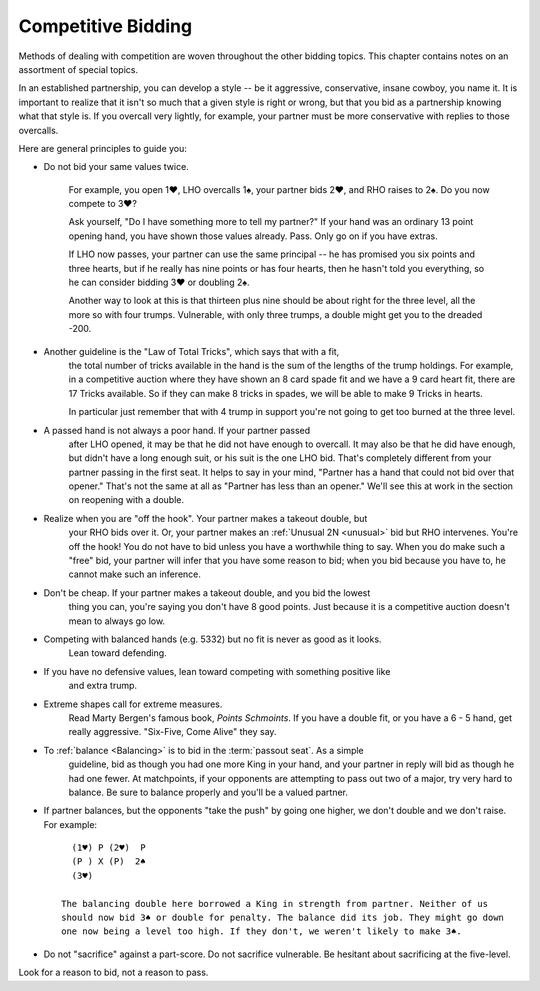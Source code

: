 .. _competition:

Competitive Bidding
===================

Methods of dealing with competition are woven throughout the other bidding topics. 
This chapter contains notes on an assortment of special topics.

In an established partnership, you can develop a style -- be it aggressive,
conservative, insane cowboy, you name it. It is important to realize that 
it isn't so much that a given style is right or wrong, but that you bid 
as a partnership knowing what that style is. If you overcall very lightly,
for example, your partner must be more conservative with replies to those
overcalls. 

Here are general principles to guide you:

* Do not bid your same values twice.

   For example, you open 1♥, LHO overcalls 1♠, your partner bids 2♥, and RHO 
   raises to 2♠. Do you now compete to 3♥?

   Ask yourself, "Do I have something more to tell my partner?" If your hand was
   an ordinary 13 point opening hand, you have shown those values already. Pass.
   Only go on if you have extras.

   If LHO now passes, your partner can use the same principal -- he has promised 
   you six points and three hearts, but if he really has nine points or has four hearts, 
   then he hasn't told you everything, so he can consider bidding 3♥ or doubling 2♠. 

   Another way to look at this is that thirteen plus nine should be about right
   for the three level, all the more so with four trumps. Vulnerable, with only
   three trumps, a double might get you to the dreaded -200.

* Another guideline is the "Law of Total Tricks", which says that with a fit,
   the total number of tricks available in the hand is the sum of the lengths
   of the trump holdings. For example, in a competitive auction where they have
   shown an 8 card spade fit and we have a 9 card heart fit, there are 17 Tricks
   available. So if they can make 8 tricks in spades, we will be able to make 9 Tricks
   in hearts.
   
   In particular just remember that with 4 trump in support you're not going to get too    
   burned at the three level. 

* A passed hand is not always a poor hand. If your partner passed 
   after LHO opened, it may be that he did not have enough to overcall. It 
   may also be that he did have enough, but didn't have a long enough suit, or his 
   suit is the one LHO bid. That's completely different from your partner
   passing in the first seat. It helps to say in your mind, "Partner has 
   a hand that could not bid over that opener." That's not the same at all 
   as "Partner has less than an opener." We'll see this at work in the section on
   reopening with a double.

* Realize when you are "off the hook". Your partner makes a takeout double, but
   your RHO bids over it.  Or, your partner makes an :ref:`Unusual 2N <unusual>` bid but 
   RHO intervenes.  You're off the hook!  You do not have to bid unless you have a 
   worthwhile thing to say. When you do make such a "free" bid, your partner will infer 
   that you have some reason to bid; when you bid because you have to, he cannot make 
   such an inference.
   
* Don't be cheap. If your partner makes a takeout double, and you bid the lowest 
   thing you can, you're saying you don't have 8 good points. Just because it is a 
   competitive auction doesn't mean to always go low. 
   
* Competing with balanced hands (e.g. 5332) but no fit is never as good as it looks. 
   Lean toward defending.
   
* If you have no defensive values, lean toward competing with something positive like
   and extra trump.
         
* Extreme shapes call for extreme measures. 
   Read Marty Bergen's famous book, :title:`Points Schmoints`. If you have a double fit, 
   or you have a 6 - 5 hand, get really aggressive.  "Six-Five, Come Alive" they say.
   
* To :ref:`balance <Balancing>` is to bid in the :term:`passout seat`. As a simple 
   guideline, bid as though you had one more King in your hand, and your partner in 
   reply will bid as though he had one fewer. At matchpoints, if your opponents are
   attempting to pass out two of a major, try very hard to balance.
   Be sure to balance properly and you'll be a valued partner. 
   
* If partner balances, but the opponents "take the push" by going one higher, we 
  don't double and we don't raise.  For example::
  
     (1♥) P (2♥)  P 
     (P ) X (P)  2♠
     (3♥) 
     
   The balancing double here borrowed a King in strength from partner. Neither of us
   should now bid 3♠ or double for penalty. The balance did its job. They might go down
   one now being a level too high. If they don't, we weren't likely to make 3♠.
     
* Do not "sacrifice" against a part-score. Do not sacrifice vulnerable. Be hesitant 
  about sacrificing at the five-level. 
     
Look for a reason to bid, not a reason to pass.
